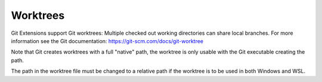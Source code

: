 .. _worktrees:

Worktrees
=========

Git Extensions support Git worktrees: Multiple checked out working directories can share local branches.
For more information see the Git documentation: https://git-scm.com/docs/git-worktree

.. image:: /images/worktree_context_menu.png

.. settingsgroup:: Note for WSL

Note that Git creates worktrees with a full "native" path,
the worktree is only usable with the Git executable creating the path.

The path in the worktree file must be changed to a relative path if the worktree is to be used in both
Windows and WSL.
